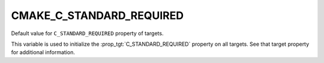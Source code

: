 CMAKE_C_STANDARD_REQUIRED
-------------------------

Default value for ``C_STANDARD_REQUIRED`` property of targets.

This variable is used to initialize the :prop_tgt:`C_STANDARD_REQUIRED`
property on all targets.  See that target property for additional
information.
